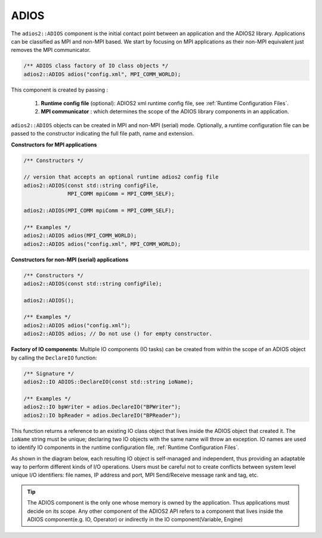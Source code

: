 *********
ADIOS
*********

The ``adios2::ADIOS`` component is the initial contact point between an application and the ADIOS2 library.
Applications can be classified as MPI and non-MPI based.
We start by focusing on MPI applications as their non-MPI equivalent just removes the MPI communicator.

.. code-block:: c++

    /** ADIOS class factory of IO class objects */
    adios2::ADIOS adios("config.xml", MPI_COMM_WORLD);

This component is created by passing :

    1. **Runtime config file** (optional): ADIOS2 xml runtime config file, see :ref:`Runtime Configuration Files`.

    2. **MPI communicator** : which determines the scope of the ADIOS library components in an application.

``adios2::ADIOS`` objects can be created in MPI and non-MPI (serial) mode.
Optionally, a runtime configuration file can be passed to the constructor indicating the full file path, name and extension.

**Constructors for MPI applications**

.. code-block:: c++

    /** Constructors */

    // version that accepts an optional runtime adios2 config file
    adios2::ADIOS(const std::string configFile,
                  MPI_COMM mpiComm = MPI_COMM_SELF);

    adios2::ADIOS(MPI_COMM mpiComm = MPI_COMM_SELF);

    /** Examples */
    adios2::ADIOS adios(MPI_COMM_WORLD);
    adios2::ADIOS adios("config.xml", MPI_COMM_WORLD);

**Constructors for non-MPI (serial) applications**

.. code-block:: c++

    /** Constructors */
    adios2::ADIOS(const std::string configFile);

    adios2::ADIOS();

    /** Examples */
    adios2::ADIOS adios("config.xml");
    adios2::ADIOS adios; // Do not use () for empty constructor.


**Factory of IO components**: Multiple IO components (IO tasks) can be created from within the scope of an ADIOS object by calling the ``DeclareIO`` function:

.. code-block:: c++

    /** Signature */
    adios2::IO ADIOS::DeclareIO(const std::string ioName);

    /** Examples */
    adios2::IO bpWriter = adios.DeclareIO("BPWriter");
    adios2::IO bpReader = adios.DeclareIO("BPReader");

This function returns a reference to an existing IO class object that lives inside the ADIOS object that created it.
The ``ioName`` string must be unique; declaring two IO objects with the same name will throw an exception.
IO names are used to identify IO components in the runtime configuration file, :ref:`Runtime Configuration Files`.

As shown in the diagram below, each resulting IO object is self-managed and independent, thus providing an adaptable way to perform different kinds of I/O operations.
Users must be careful not to create conflicts between system level unique I/O identifiers: file names, IP address and port, MPI Send/Receive message rank and tag, etc.

.. blockdiag::

    blockdiag {
        default_fontsize = 18;
        default_shape = roundedbox;
        default_linecolor = blue;
        span_width = 150;

        ADIOS -> IO_1, B, IO_N[label = "DeclareIO", fontsize = 13];
        B[shape = "dots"];
        ADIOS -> B[style = "none"];
    }

.. tip::

    The ADIOS component is the only one whose memory is owned by the application.
    Thus applications must decide on its scope.
    Any other component of the ADIOS2 API refers to a component that lives inside the ADIOS component(e.g. IO, Operator) or indirectly in the IO component(Variable, Engine)
